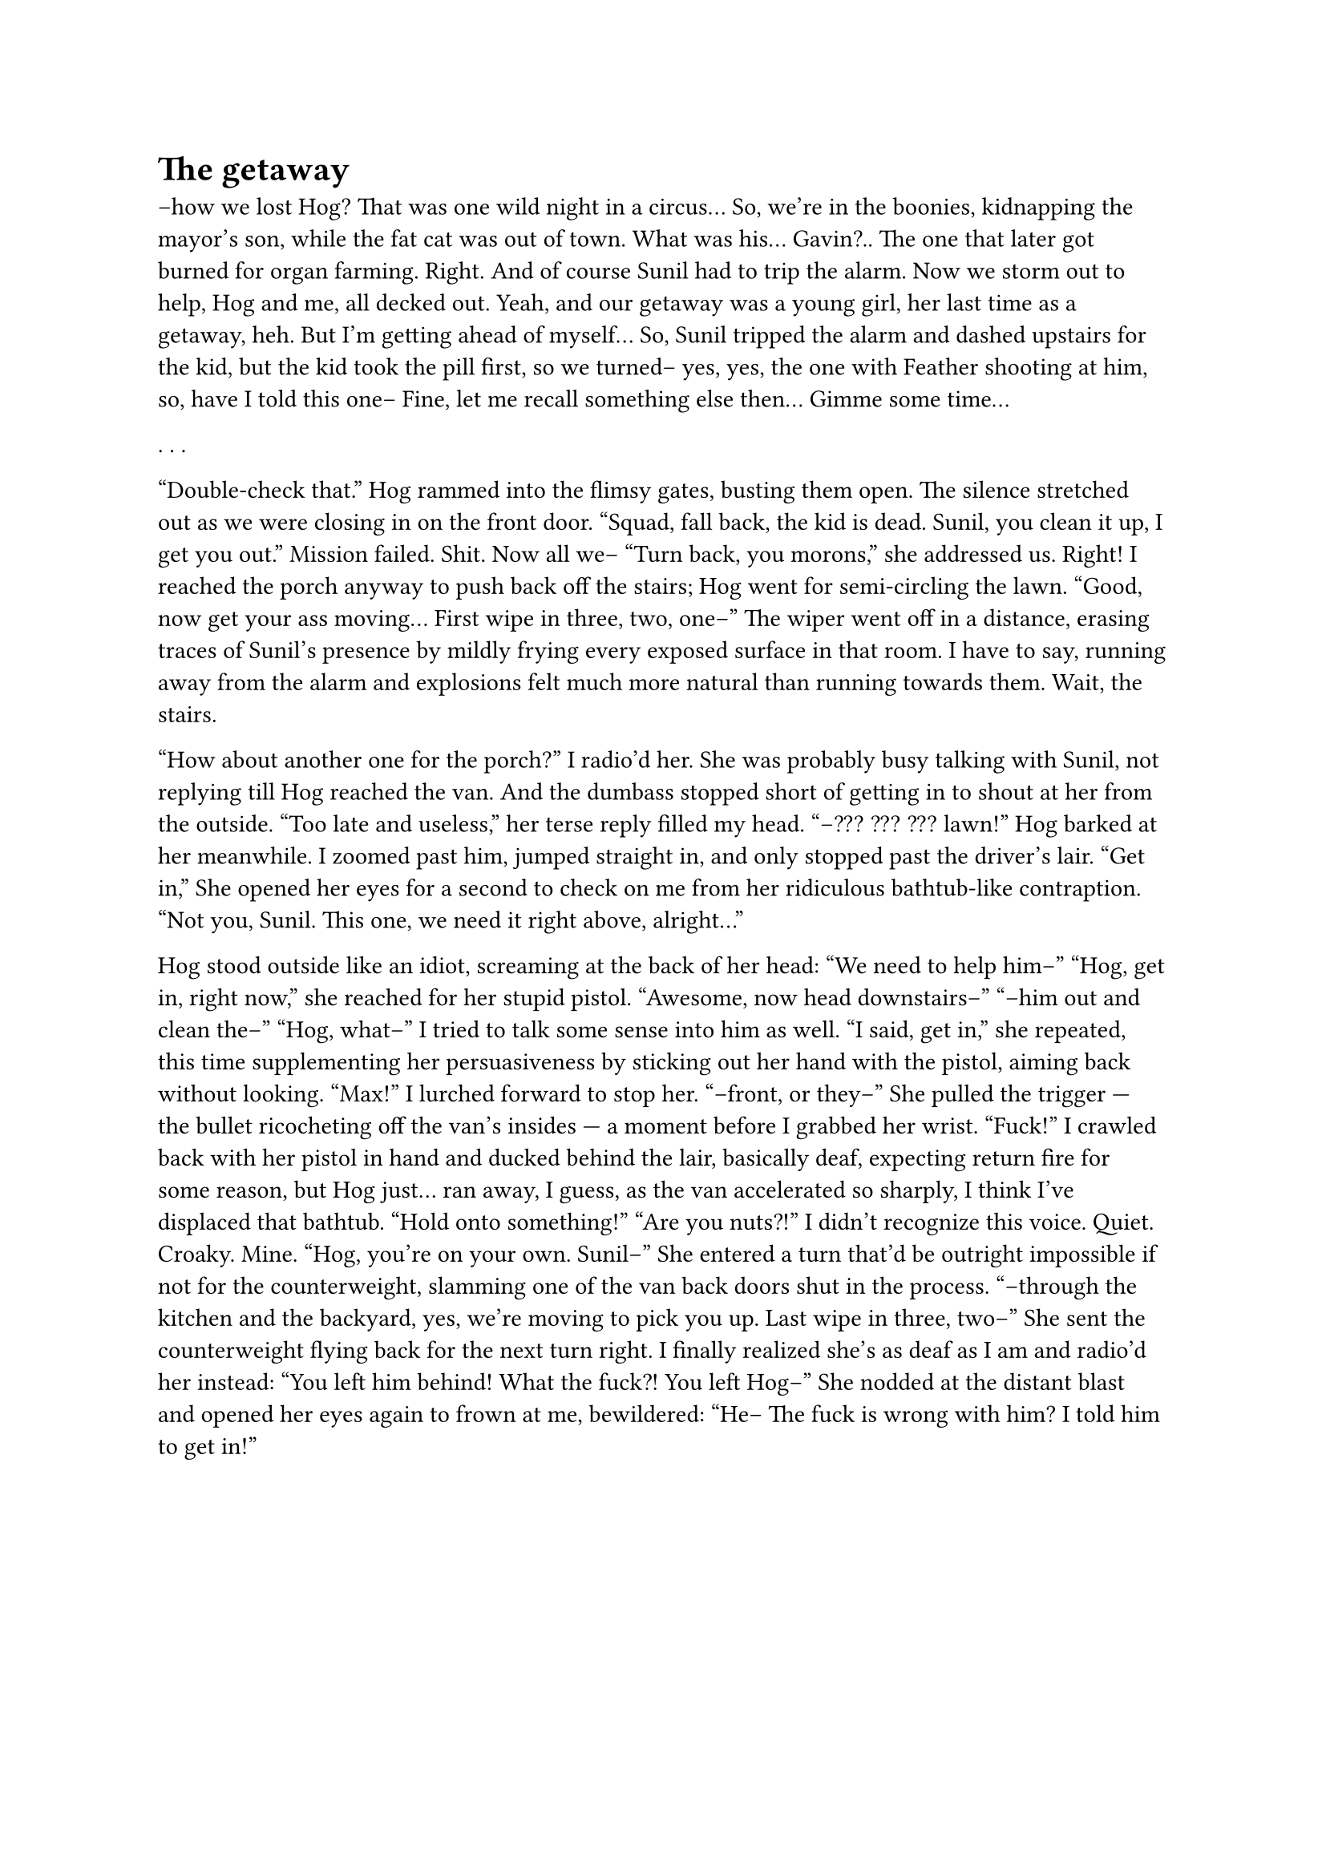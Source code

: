 = The getaway
// ltex: language=en-GB

--how we lost Hog? That was one wild night in a circus...
So, we're in the boonies,
kidnapping the mayor's son, while the fat cat was out of town.
What was his... Gavin?.. The one that later got burned for organ farming. Right.
And of course Sunil had to trip the alarm.
Now we storm out to help, Hog and me, all decked out.
Yeah, and our getaway was a young girl,
her last time as a getaway, heh.
But I'm getting ahead of myself...
So, Sunil tripped the alarm and dashed upstairs for the kid,
but the kid took the pill first, so we turned--
yes, yes, the one with Feather shooting at him, so, have I told this one--
Fine, let me recall something else then... Gimme some time...

. . .

"Double-check that."
Hog rammed into the flimsy gates, busting them open.
The silence stretched out as we were closing in on the front door.
"Squad, fall back, the kid is dead. Sunil, you clean it up, I get you out."
Mission failed. Shit. Now all we--
"Turn back, you morons," she addressed us.
Right! I reached the porch anyway to push back off the stairs;
Hog went for semi-circling the lawn.
"Good, now get your ass moving... First wipe in three, two, one--"
The wiper went off in a distance, erasing traces of Sunil's presence
by mildly frying every exposed surface in that room.
I have to say, running away from the alarm and explosions
felt much more natural than running towards them.
Wait, the stairs.

"How about another one for the porch?" I radio'd her.
She was probably busy talking with Sunil, not replying till Hog reached the van.
And the dumbass stopped short of getting in to shout at her from the outside.
"Too late and useless," her terse reply filled my head.
"--??? ??? ??? lawn!" Hog barked at her meanwhile.
I zoomed past him, jumped straight in, and only stopped past the driver's lair.
"Get in,"
 She opened her eyes for a second
 to check on me from her ridiculous bathtub-like contraption.
  "Not you, Sunil. This one, we need it right above, alright..."

// align: #pagebreak()

Hog stood outside like an idiot, screaming at the back of her head:
"We need to help him--"
"Hog, get in, right now," she reached for her stupid pistol.
 "Awesome, now head downstairs--"
"--him out and clean the--"
"Hog, what--" I tried to talk some sense into him as well.
"I said, get in," she repeated, this time supplementing her persuasiveness
 by sticking out her hand with the pistol, aiming back without looking.
"Max!" I lurched forward to stop her.
"--front, or they--"
She pulled the trigger --- the bullet ricocheting off the van's insides ---
a moment before I grabbed her wrist.
"Fuck!"
I crawled back with her pistol in hand and ducked behind the lair,
basically deaf,
expecting return fire for some reason, but Hog just... ran away, I guess,
as the van accelerated so sharply, I think I've displaced that bathtub.
"Hold onto something!"
"Are you nuts?!" I didn't recognize this voice. Quiet. Croaky. Mine.
"Hog, you're on your own. Sunil--"
She entered a turn that'd be outright impossible if not for the counterweight,
slamming one of the van back doors shut in the process.
"--through the kitchen and the backyard, yes, we're moving to pick you up.
 Last wipe in three, two--"
She sent the counterweight flying back for the next turn right.
I finally realized she's as deaf as I am and radio'd her instead:
"You left him behind! What the fuck?! You left Hog--"
She nodded at the distant blast and opened her eyes again to frown at me,
bewildered:
"He-- The fuck is wrong with him? I told him to get in!"
